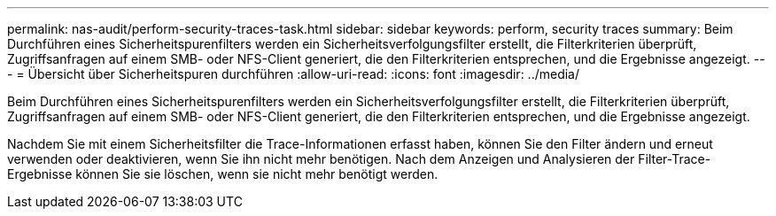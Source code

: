 ---
permalink: nas-audit/perform-security-traces-task.html 
sidebar: sidebar 
keywords: perform, security traces 
summary: Beim Durchführen eines Sicherheitspurenfilters werden ein Sicherheitsverfolgungsfilter erstellt, die Filterkriterien überprüft, Zugriffsanfragen auf einem SMB- oder NFS-Client generiert, die den Filterkriterien entsprechen, und die Ergebnisse angezeigt. 
---
= Übersicht über Sicherheitspuren durchführen
:allow-uri-read: 
:icons: font
:imagesdir: ../media/


[role="lead"]
Beim Durchführen eines Sicherheitspurenfilters werden ein Sicherheitsverfolgungsfilter erstellt, die Filterkriterien überprüft, Zugriffsanfragen auf einem SMB- oder NFS-Client generiert, die den Filterkriterien entsprechen, und die Ergebnisse angezeigt.

Nachdem Sie mit einem Sicherheitsfilter die Trace-Informationen erfasst haben, können Sie den Filter ändern und erneut verwenden oder deaktivieren, wenn Sie ihn nicht mehr benötigen. Nach dem Anzeigen und Analysieren der Filter-Trace-Ergebnisse können Sie sie löschen, wenn sie nicht mehr benötigt werden.
